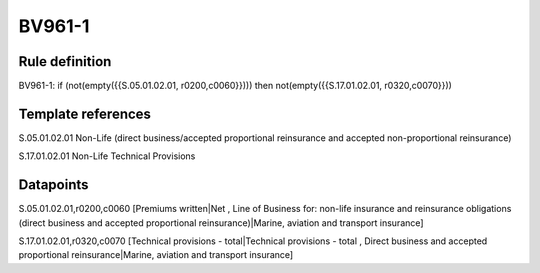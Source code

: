 =======
BV961-1
=======

Rule definition
---------------

BV961-1: if (not(empty({{S.05.01.02.01, r0200,c0060}}))) then not(empty({{S.17.01.02.01, r0320,c0070}}))


Template references
-------------------

S.05.01.02.01 Non-Life (direct business/accepted proportional reinsurance and accepted non-proportional reinsurance)

S.17.01.02.01 Non-Life Technical Provisions


Datapoints
----------

S.05.01.02.01,r0200,c0060 [Premiums written|Net , Line of Business for: non-life insurance and reinsurance obligations (direct business and accepted proportional reinsurance)|Marine, aviation and transport insurance]

S.17.01.02.01,r0320,c0070 [Technical provisions - total|Technical provisions - total , Direct business and accepted proportional reinsurance|Marine, aviation and transport insurance]



